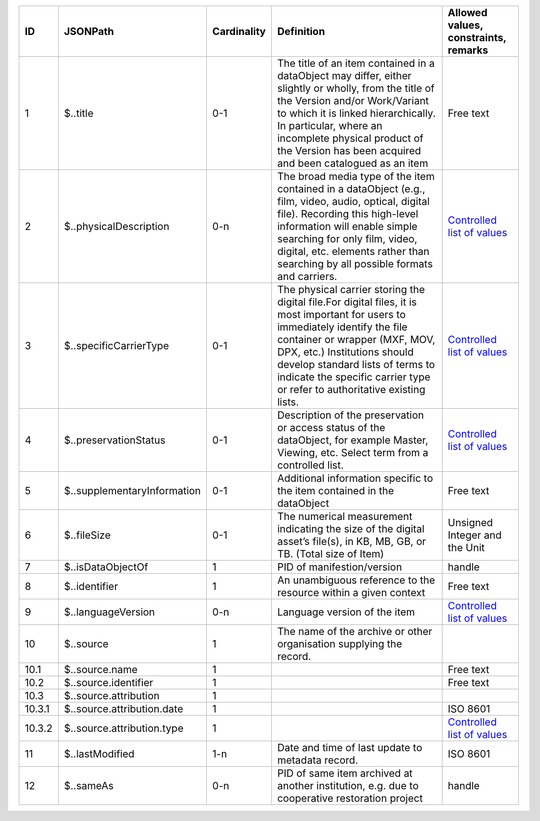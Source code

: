 +------+---------------------------+-----------+--------------------------------------------------+------------------------------------------+
|ID    |JSONPath                   |Cardinality|Definition                                        |Allowed values, constraints, remarks      |
+======+===========================+===========+==================================================+==========================================+
|1     |$..title                   |0-1        |The title of an item contained in a dataObject may|Free text                                 |
|      |                           |           |differ, either slightly or wholly, from the title |                                          |
|      |                           |           |of the Version and/or Work/Variant to which it is |                                          |
|      |                           |           |linked hierarchically. In particular, where an    |                                          |
|      |                           |           |incomplete physical product of the Version has    |                                          |
|      |                           |           |been acquired and been catalogued as an item      |                                          |
+------+---------------------------+-----------+--------------------------------------------------+------------------------------------------+
|2     |$..physicalDescription     |0-n        |The broad media type of the item contained in a   |`Controlled list of values                |
|      |                           |           |dataObject (e.g., film, video, audio, optical,    |<https://raw.githubusercontent.com/       |
|      |                           |           |digital file). Recording this high-level          |AV-EFI/av-efi-schema/                     |
|      |                           |           |information will enable simple searching for only |main/Controlled_Vocabularies/             |
|      |                           |           |film, video, digital, etc. elements rather than   |item_2_physicalDescription.json>`_        |
|      |                           |           |searching by all possible formats and carriers.   |                                          |
+------+---------------------------+-----------+--------------------------------------------------+------------------------------------------+
|3     |$..specificCarrierType     |0-1        |The physical carrier storing the digital file.For |`Controlled list of values                |
|      |                           |           |digital files, it is most important for users to  |<https://raw.githubusercontent.com/       |
|      |                           |           |immediately identify the file container or wrapper|AV-EFI/av-efi-schema/                     |
|      |                           |           |(MXF, MOV, DPX, etc.) Institutions should develop |main/Controlled_Vocabularies/             |
|      |                           |           |standard lists of terms to indicate the specific  |item_3_specificCarrierType.json>`_        |
|      |                           |           |carrier type or refer to authoritative existing   |                                          |
|      |                           |           |lists.                                            |                                          |
+------+---------------------------+-----------+--------------------------------------------------+------------------------------------------+
|4     |$..preservationStatus      |0-1        |Description of the preservation or access status  |`Controlled list of values                |
|      |                           |           |of the dataObject, for example Master, Viewing,   |<https://raw.githubusercontent.com/       |
|      |                           |           |etc. Select term from a controlled list.          |AV-EFI/av-efi-schema/                     |
|      |                           |           |                                                  |main/Controlled_Vocabularies/             |
|      |                           |           |                                                  |item_4_preservationStatus.json>`_         |
+------+---------------------------+-----------+--------------------------------------------------+------------------------------------------+
|5     |$..supplementaryInformation|0-1        |Additional information specific to the item       |Free text                                 |
|      |                           |           |contained in the dataObject                       |                                          |
+------+---------------------------+-----------+--------------------------------------------------+------------------------------------------+
|6     |$..fileSize                |0-1        |The numerical measurement indicating the size of  |Unsigned Integer and the Unit             |
|      |                           |           |the digital asset’s file(s), in KB, MB, GB, or TB.|                                          |
|      |                           |           |(Total size of Item)                              |                                          |
+------+---------------------------+-----------+--------------------------------------------------+------------------------------------------+
|7     |$..isDataObjectOf          |1          |PID of manifestion/version                        |handle                                    |
+------+---------------------------+-----------+--------------------------------------------------+------------------------------------------+
|8     |$..identifier              |1          |An unambiguous reference to the resource within a |Free text                                 |
|      |                           |           |given context                                     |                                          |
+------+---------------------------+-----------+--------------------------------------------------+------------------------------------------+
|9     |$..languageVersion         |0-n        |Language version of the item                      |`Controlled list of values                |
|      |                           |           |                                                  |<https://raw.githubusercontent.com/       |
|      |                           |           |                                                  |AV-EFI/av-efi-schema/                     |
|      |                           |           |                                                  |main/Controlled_Vocabularies/             |
|      |                           |           |                                                  |item_9_languageVersion.json>`_            |
+------+---------------------------+-----------+--------------------------------------------------+------------------------------------------+
|10    |$..source                  |1          |The name of the archive or other organisation     |                                          |
|      |                           |           |supplying the record.                             |                                          |
+------+---------------------------+-----------+--------------------------------------------------+------------------------------------------+
|10.1  |$..source.name             |1          |                                                  |Free text                                 |
+------+---------------------------+-----------+--------------------------------------------------+------------------------------------------+
|10.2  |$..source.identifier       |1          |                                                  |Free text                                 |
+------+---------------------------+-----------+--------------------------------------------------+------------------------------------------+
|10.3  |$..source.attribution      |1          |                                                  |                                          |
+------+---------------------------+-----------+--------------------------------------------------+------------------------------------------+
|10.3.1|$..source.attribution.date |1          |                                                  |ISO 8601                                  |
+------+---------------------------+-----------+--------------------------------------------------+------------------------------------------+
|10.3.2|$..source.attribution.type |1          |                                                  |`Controlled list of values                |
|      |                           |           |                                                  |<https://raw.githubusercontent.com/       |
|      |                           |           |                                                  |AV-EFI/av-efi-schema/                     |
|      |                           |           |                                                  |main/Controlled_Vocabularies/             |
|      |                           |           |                                                  |item_10.3.2_sourceAttributionType.json>`_ |
+------+---------------------------+-----------+--------------------------------------------------+------------------------------------------+
|11    |$..lastModified            |1-n        |Date and time of last update to metadata record.  |ISO 8601                                  |
+------+---------------------------+-----------+--------------------------------------------------+------------------------------------------+
|12    |$..sameAs                  |0-n        |PID of same item archived at another institution, |handle                                    |
|      |                           |           |e.g. due to cooperative restoration project       |                                          |
+------+---------------------------+-----------+--------------------------------------------------+------------------------------------------+
